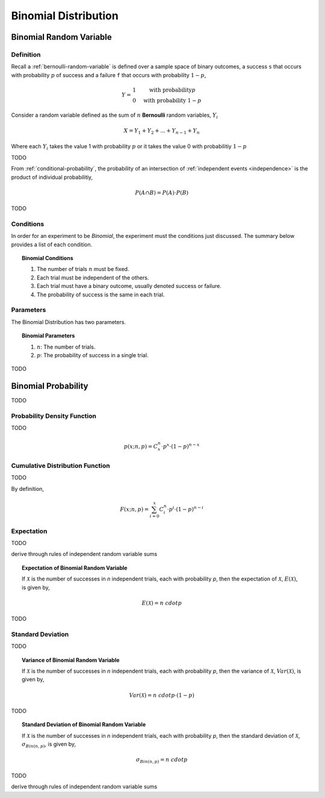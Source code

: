 .. _binomial-distribution:

=====================
Binomial Distribution
=====================

.. _binomial-random-variable:

Binomial Random Variable
========================

Definition
----------

Recall a :ref:`bernoulli-random-variable` is defined over a sample space of binary outcomes, a success ``s`` that occurs with probability :math:`p` of success and a failure ``f`` that occurs with probability :math:`1-p`,

.. math::
    Y = \begin{array}{ c l }
        1                 & \quad \textrm{with probability} p \\
        0                 & \quad \textrm{with probability } 1 - p
    \end{array}

Consider a random variable defined as the sum of :math:`n` **Bernoulli** random variables, :math:`Y_i`

.. math:: 
    X = Y_1 + Y_2 + ... + Y_{n-1} + Y_n

Where each :math:`Y_i` takes the value 1 with probability :math:`p` or it takes the value 0 with probabilitiy :math:`1 - p`

TODO 

From :ref:`conditional-probability`, the probability of an intersection of :ref:`independent events <independence>` is the product of individual probabilitiy,

.. math:: 

    P(A \cap B) = P(A) \cdot P(B)

TODO

.. _binomial-conditions:

Conditions
----------

In order for an experiment to be *Binomial*, the experiment must the conditions just discussed. The summary below provides a list of each condition.

.. topic:: Binomial Conditions

	1. The number of trials :math:`n` must be fixed.
	2. Each trial must be independent of the others.
	3. Each trial must have a binary outcome, usually denoted success or failure.  
	4. The probability of success is the same in each trial.
	

.. _binomial-parameters:

Parameters
----------

The Binomial Distribution has two parameters.

.. topic:: Binomial Parameters
	
	1. :math:`n`: The number of trials.

	2. :math:`p`: The probability of success in a single trial.

TODO

.. plot:: _scripts/py/plotsdistributions/binomial/binomial_distribution_01.py

.. plot:: _scripts/py/plotsdistributions/binomial/binomial_distribution_02.py

.. plot:: _scripts/py/plotsdistributions/binomial/binomial_distribution_03.py

.. plot:: _scripts/py/plotsdistributions/binomial/binomial_distribution_04.py


.. _binomial-probability:

Binomial Probability
====================

TODO

.. _binomial-pdf:

Probability Density Function
----------------------------

TODO 

.. math:: 

    p(x; n, p) = C^{n}_x \cdot p^{x} \cdot (1 - p)^{n-x}

.. _binomial-cdf:

Cumulative Distribution Function
--------------------------------

TODO

By definition,


.. math:: 

    F(x; n, p) = \sum^{x}_{i=0} C^{n}_i \cdot p^{i} \cdot (1 - p)^{n-i}

.. _binomial-expectation:

Expectation
-----------

TODO

derive through rules of independent random variable sums

.. topic:: Expectation of Binomial Random Variable

	If :math:`\mathcal{X}` is the number of successes in *n* independent trials, each with probability *p*, then the expectation of :math:`\mathcal{X}`, :math:`E(\mathcal{X})`, is given by,
	
	.. math::
	
		E(\mathcal{X}) = n \ cdot p
		
TODO

.. _binomial-standard-deviation:

Standard Deviation
------------------

TODO

.. topic:: Variance of Binomial Random Variable

	If :math:`\mathcal{X}` is the number of successes in *n* independent trials, each with probability *p*, then the variance of :math:`\mathcal{X}`, :math:`Var(\mathcal{X})`, is given by,
	
	.. math::
	
		Var(\mathcal{X}) = n \ cdot p \cdot (1 - p)
	
TODO
	
.. topic:: Standard Deviation of Binomial Random Variable

	If :math:`\mathcal{X}` is the number of successes in *n* independent trials, each with probability *p*, then the standard deviation of :math:`\mathcal{X}`, :math:`\sigma_{Bin(n,p)}`, is given by,
	
	.. math::
	
		\sigma_{Bin(n,p)} = n \ cdot p
		
TODO

derive through rules of independent random variable sums
